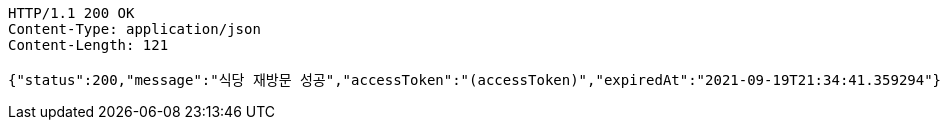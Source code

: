 [source,http,options="nowrap"]
----
HTTP/1.1 200 OK
Content-Type: application/json
Content-Length: 121

{"status":200,"message":"식당 재방문 성공","accessToken":"(accessToken)","expiredAt":"2021-09-19T21:34:41.359294"}
----